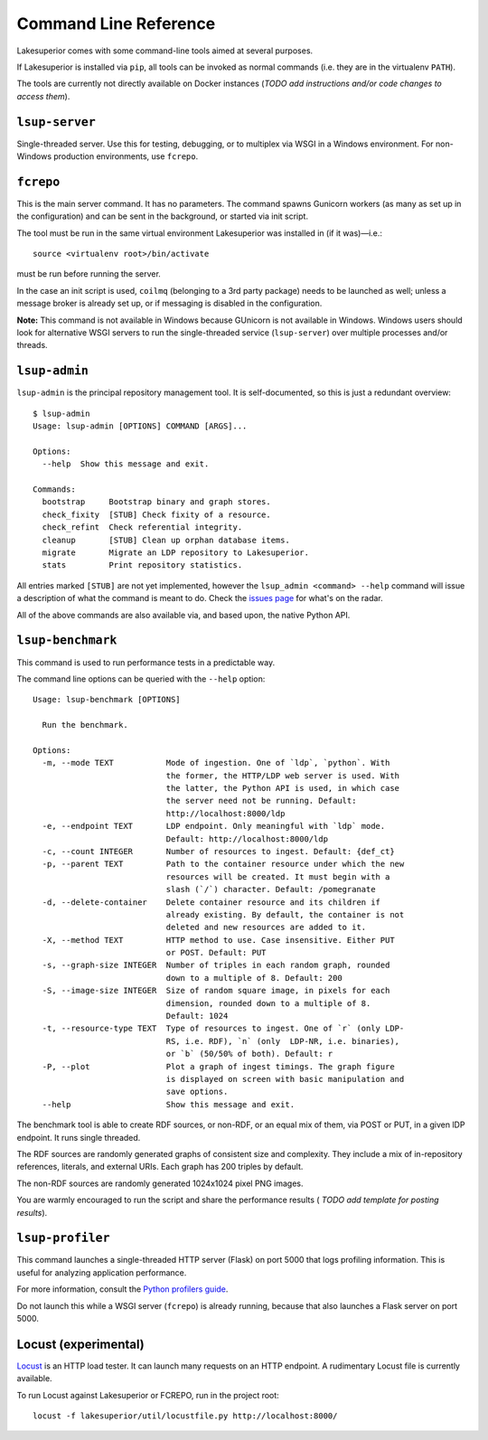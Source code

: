 Command Line Reference
======================

Lakesuperior comes with some command-line tools aimed at several purposes.

If Lakesuperior is installed via ``pip``, all tools can be invoked as normal
commands (i.e. they are in the virtualenv ``PATH``). 

The tools are currently not directly available on Docker instances (*TODO add
instructions and/or code changes to access them*).

``lsup-server``
---------------

Single-threaded server. Use this for testing, debugging, or to multiplex via
WSGI in a Windows environment. For non-Windows production environments, use
``fcrepo``.

``fcrepo``
----------

This is the main server command. It has no parameters. The command spawns
Gunicorn workers (as many as set up in the configuration) and can be sent in
the background, or started via init script.

The tool must be run in the same virtual environment Lakesuperior
was installed in (if it was)—i.e.::

    source <virtualenv root>/bin/activate

must be run before running the server.

In the case an init script is used, ``coilmq`` (belonging to a 3rd party
package) needs to be launched as well; unless a message broker is already set
up, or if messaging is disabled in the configuration.

**Note:** This command is not available in Windows because GUnicorn is not
available in Windows. Windows users should look for alternative WSGI servers
to run the single-threaded service (``lsup-server``) over multiple processes
and/or threads.

``lsup-admin``
--------------

``lsup-admin`` is the principal repository management tool. It is
self-documented, so this is just a redundant overview::

   $ lsup-admin
   Usage: lsup-admin [OPTIONS] COMMAND [ARGS]...

   Options:
     --help  Show this message and exit.

   Commands:
     bootstrap     Bootstrap binary and graph stores.
     check_fixity  [STUB] Check fixity of a resource.
     check_refint  Check referential integrity.
     cleanup       [STUB] Clean up orphan database items.
     migrate       Migrate an LDP repository to Lakesuperior.
     stats         Print repository statistics.

All entries marked ``[STUB]`` are not yet implemented, however the
``lsup_admin <command> --help`` command will issue a description of what
the command is meant to do. Check the
`issues page <https://github.com/scossu/lakesuperior/issues>`__ for what's on
the radar.

All of the above commands are also available via, and based upon, the
native Python API.

``lsup-benchmark``
------------------

This command is used to run performance tests in a predictable way.

The command line options can be queried with the ``--help`` option::

    Usage: lsup-benchmark [OPTIONS]

      Run the benchmark.

    Options:
      -m, --mode TEXT           Mode of ingestion. One of `ldp`, `python`. With
                                the former, the HTTP/LDP web server is used. With
                                the latter, the Python API is used, in which case
                                the server need not be running. Default:
                                http://localhost:8000/ldp
      -e, --endpoint TEXT       LDP endpoint. Only meaningful with `ldp` mode.
                                Default: http://localhost:8000/ldp
      -c, --count INTEGER       Number of resources to ingest. Default: {def_ct}
      -p, --parent TEXT         Path to the container resource under which the new
                                resources will be created. It must begin with a
                                slash (`/`) character. Default: /pomegranate
      -d, --delete-container    Delete container resource and its children if
                                already existing. By default, the container is not
                                deleted and new resources are added to it.
      -X, --method TEXT         HTTP method to use. Case insensitive. Either PUT
                                or POST. Default: PUT
      -s, --graph-size INTEGER  Number of triples in each random graph, rounded
                                down to a multiple of 8. Default: 200
      -S, --image-size INTEGER  Size of random square image, in pixels for each
                                dimension, rounded down to a multiple of 8.
                                Default: 1024
      -t, --resource-type TEXT  Type of resources to ingest. One of `r` (only LDP-
                                RS, i.e. RDF), `n` (only  LDP-NR, i.e. binaries),
                                or `b` (50/50% of both). Default: r
      -P, --plot                Plot a graph of ingest timings. The graph figure
                                is displayed on screen with basic manipulation and
                                save options.
      --help                    Show this message and exit.

The benchmark tool is able to create RDF sources, or non-RDF, or an equal mix
of them, via POST or PUT, in a given lDP endpoint. It runs single threaded.

The RDF sources are randomly generated graphs of consistent size and
complexity. They include a mix of in-repository references, literals, and
external URIs. Each graph has 200 triples by default.

The non-RDF sources are randomly generated 1024x1024 pixel PNG images.

You are warmly encouraged to run the script and share the performance results (
*TODO add template for posting results*).

``lsup-profiler``
-----------------

This command launches a single-threaded HTTP server (Flask) on port 5000 that
logs profiling information. This is useful for analyzing application
performance.

For more information, consult the `Python profilers guide
<https://docs.python.org/3/library/profile.html>`__.

Do not launch this while a WSGI server (``fcrepo``) is already running, because
that also launches a Flask server on port 5000.

Locust (experimental)
---------------------

`Locust <http://locust.io>`__ is an HTTP load tester. It can launch many
requests on an HTTP endpoint. A rudimentary Locust file is currently available.

To run Locust against Lakesuperior or FCREPO, run in the project root::

    locust -f lakesuperior/util/locustfile.py http://localhost:8000/
